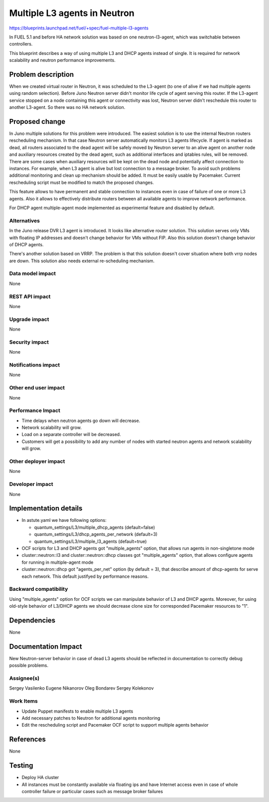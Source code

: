 =============================
Multiple L3 agents in Neutron
=============================

https://blueprints.launchpad.net/fuel/+spec/fuel-multiple-l3-agents

In FUEL 5.1 and before HA network solution was based on one neutron-l3-agent,
which was switchable between controllers.

This blueprint describes a way of using multiple L3 and DHCP agents instead of single.
It is required for network scalability and neutron performance improvements.

Problem description
===================

When we created virtual router in Neutron, it was scheduled to the L3-agent
(to one of alive if we had multiple agents using random selection).
Before Juno Neutron server didn't monitor life cycle of agent serving
this router. If the L3-agent service stopped on a node containing this agent or
connectivity was lost, Neutron server didn't reschedule this router to
another L3-agent. So there was no HA network solution.

Proposed change
===============

In Juno multiple solutions for this problem were introduced.
The easiest solution is to use the internal Neutron routers rescheduling
mechanism. In that case Neutron server automatically monitors L3 agents
lifecycle. If agent is marked as dead, all routers associated to the dead agent
will be safely moved by Neutron server to an alive agent on another node and
auxiliary resources created by the dead agent, such as additional interfaces
and iptables rules, will be removed.
There are some cases when auxiliary resources will be kept on the dead node and
potentially affect connection to instances. For example, when L3 agent is alive
but lost connection to a message broker. To avoid such problems additional
monitoring and clean up mechanism should be added. It must be easily usable
by Pacemaker. Current rescheduling script must be modified to match the
proposed changes.

This feature allows to have permanent and stable connection to instances
even in case of failure of one or more L3 agents. Also it allows to
effectively distribute routers between all available agents to improve
network performance.

For DHCP agent multiple-agent mode implemented as experimental feature
and disabled by default.

Alternatives
------------

In the Juno release DVR L3 agent is introduced. It looks like alternative
router solution. This solution serves only VMs with floating IP addresses and
doesn't change behavior for VMs without FIP.
Also this solution doesn't change behavior of DHCP agents.

There's another solution based on VRRP.
The problem is that this solution doesn't cover situation where both vrrp nodes
are down. This solution also needs external re-scheduling mechanism.

Data model impact
-----------------

None

REST API impact
---------------

None

Upgrade impact
--------------

None

Security impact
---------------

None

Notifications impact
--------------------

None

Other end user impact
---------------------

None

Performance Impact
------------------

* Time delays when neutron agents go down will decrease.
* Network scalability will grow.
* Load on a separate controller will be decreased.
* Customers will get a possibility to add any number of nodes with started
  neutron agents and network scalability will grow.

Other deployer impact
---------------------

None

Developer impact
----------------

None

Implementation details
======================

* In astute.yaml we have following options:

  * quantum_settings/L3/multiple_dhcp_agents (default=false)
  * quantum_settings/L3/dhcp_agents_per_network (default=3)
  * quantum_settings/L3/multiple_l3_agents (default=true)

* OCF scripts for L3 and DHCP agents got "multiple_agents" option, that allows
  run agents in non-singletone mode
* cluster::neutron::l3 and cluster::neutron::dhcp classes got "multiple_agents"
  option, that allows  configure agents for running in multiple-agent mode
* cluster::neutron::dhcp got "agents_per_net" option (by default = 3), that
  describe amount of dhcp-agents for serve each network. This default
  justifyed by performance reasons.

Backward compatibility
----------------------

Using "multiple_agents" option for OCF scripts we can manipulate behavior
of L3 and DHCP agents. Moreover, for using old-style behavior of L3/DHCP
agents we should decrease clone size for corresponded Pacemaker
resources to "1".

Dependencies
============

None


Documentation Impact
====================

New Neutron-server behavior in case of dead L3 agents should be reflected in
documentation to correctly debug possible problems.

Assignee(s)
-----------

Sergey Vasilenko
Eugene Nikanorov
Oleg Bondarev
Sergey Kolekonov

Work Items
-------------

- Update Puppet manifests to enable multiple L3 agents
- Add necessary patches to Neutron for additional agents monitoring
- Edit the rescheduling script and Pacemaker OCF script
  to support multiple agents behavior

References
==========

None

Testing
=======

- Deploy HA cluster
- All instances must be constantly available via floating ips and have Internet
  access even in case of whole controller failure or particular cases such as
  message broker failures

